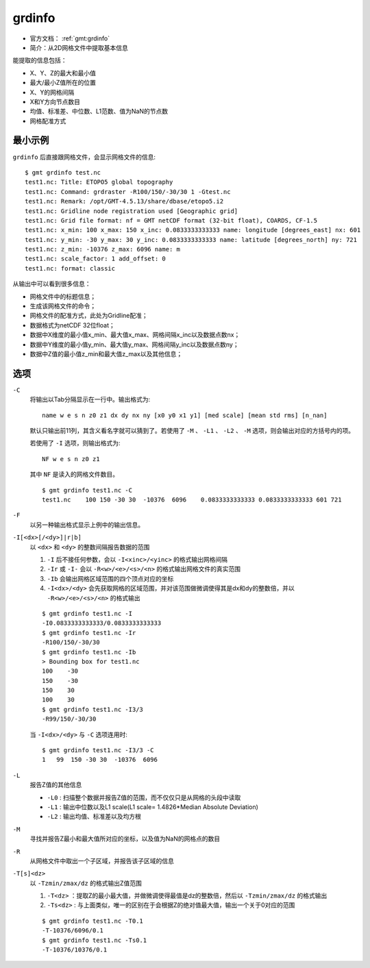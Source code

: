 .. index:: ! grdinfo

grdinfo
=======

- 官方文档： :ref:`gmt:grdinfo`
- 简介：从2D网格文件中提取基本信息

能提取的信息包括：

- X、Y、Z的最大和最小值
- 最大/最小Z值所在的位置
- X、Y的网格间隔
- X和Y方向节点数目
- 均值、标准差、中位数、L1范数、值为NaN的节点数
- 网格配准方式

最小示例
--------

``grdinfo`` 后直接跟网格文件，会显示网格文件的信息::

    $ gmt grdinfo test.nc
    test1.nc: Title: ETOPO5 global topography
    test1.nc: Command: grdraster -R100/150/-30/30 1 -Gtest.nc
    test1.nc: Remark: /opt/GMT-4.5.13/share/dbase/etopo5.i2
    test1.nc: Gridline node registration used [Geographic grid]
    test1.nc: Grid file format: nf = GMT netCDF format (32-bit float), COARDS, CF-1.5
    test1.nc: x_min: 100 x_max: 150 x_inc: 0.0833333333333 name: longitude [degrees_east] nx: 601
    test1.nc: y_min: -30 y_max: 30 y_inc: 0.0833333333333 name: latitude [degrees_north] ny: 721
    test1.nc: z_min: -10376 z_max: 6096 name: m
    test1.nc: scale_factor: 1 add_offset: 0
    test1.nc: format: classic

从输出中可以看到很多信息：

- 网格文件中的标题信息；
- 生成该网格文件的命令；
- 网格文件的配准方式，此处为Gridline配准；
- 数据格式为netCDF 32位float；
- 数据中X维度的最小值x_min、最大值x_max、网格间隔x_inc以及数据点数nx；
- 数据中Y维度的最小值y_min、最大值y_max、网格间隔y_inc以及数据点数ny；
- 数据中Z值的最小值z_min和最大值z_max以及其他信息；

选项
----

``-C``
    将输出以Tab分隔显示在一行中。输出格式为::

        name w e s n z0 z1 dx dy nx ny [x0 y0 x1 y1] [med scale] [mean std rms] [n_nan]

    默认只输出前11列，其含义看名字就可以猜到了。若使用了 ``-M`` 、 ``-L1`` 、 ``-L2`` 、 ``-M`` 选项，则会输出对应的方括号内的项。

    若使用了 ``-I`` 选项，则输出格式为::

        NF w e s n z0 z1

    其中 ``NF`` 是读入的网格文件数目。

    ::

        $ gmt grdinfo test1.nc -C
        test1.nc    100 150 -30 30  -10376  6096    0.0833333333333 0.0833333333333 601 721

``-F``
    以另一种输出格式显示上例中的输出信息。

``-I[<dx>[/<dy>]|r|b]``
    以 ``<dx>`` 和 ``<dy>`` 的整数间隔报告数据的范围

    #. ``-I`` 后不接任何参数，会以 ``-I<xinc>/<yinc>`` 的格式输出网格间隔
    #. ``-Ir`` 或 ``-I-`` 会以 ``-R<w>/<e>/<s>/<n>`` 的格式输出网格文件的真实范围
    #. ``-Ib`` 会输出网格区域范围的四个顶点对应的坐标
    #. ``-I<dx>/<dy>`` 会先获取网格的区域范围，并对该范围做微调使得其是dx和dy的整数倍，并以 ``-R<w>/<e>/<s>/<n>`` 的格式输出

    ::

        $ gmt grdinfo test1.nc -I
        -I0.0833333333333/0.0833333333333
        $ gmt grdinfo test1.nc -Ir
        -R100/150/-30/30
        $ gmt grdinfo test1.nc -Ib
        > Bounding box for test1.nc
        100    -30
        150    -30
        150    30
        100    30
        $ gmt grdinfo test1.nc -I3/3
        -R99/150/-30/30

    当 ``-I<dx>/<dy>`` 与 ``-C`` 选项连用时::

        $ gmt grdinfo test1.nc -I3/3 -C
        1   99  150 -30 30  -10376  6096

``-L``
    报告Z值的其他信息

    - ``-L0`` : 扫描整个数据并报告Z值的范围，而不仅仅只是从网格的头段中读取
    - ``-L1`` : 输出中位数以及L1 scale(L1 scale= 1.4826\*Median Absolute Deviation)
    - ``-L2`` : 输出均值、标准差以及均方根

``-M``
    寻找并报告Z最小和最大值所对应的坐标，以及值为NaN的网格点的数目

``-R``
    从网格文件中取出一个子区域，并报告该子区域的信息

``-T[s]<dz>``
    以 ``-Tzmin/zmax/dz`` 的格式输出Z值范围

    #. ``-T<dz>`` ：提取Z的最小最大值，并做微调使得最值是dz的整数倍，然后以 ``-Tzmin/zmax/dz`` 的格式输出
    #. ``-Ts<dz>`` : 与上面类似，唯一的区别在于会根据Z的绝对值最大值，输出一个关于0对应的范围

    ::

        $ gmt grdinfo test1.nc -T0.1
        -T-10376/6096/0.1
        $ gmt grdinfo test1.nc -Ts0.1
        -T-10376/10376/0.1
